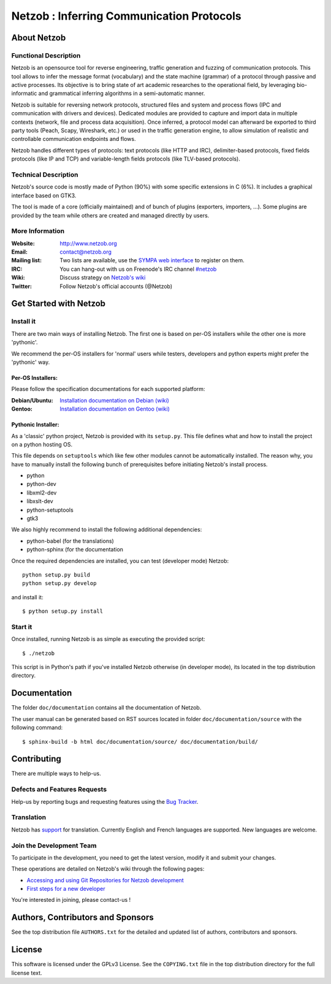 ==========================================
Netzob : Inferring Communication Protocols
==========================================

About Netzob
============

Functional Description
-----------------------

Netzob is an opensource tool for reverse engineering, traffic generation 
and fuzzing of communication protocols. This tool allows to infer the message format (vocabulary) 
and the state machine (grammar) of a protocol through passive and active processes. 
Its objective is to bring state of art academic researches to the operational field, 
by leveraging bio-informatic and grammatical inferring algorithms in a semi-automatic manner.

Netzob is suitable for reversing network protocols, structured files and system and 
process flows (IPC and communication with drivers and devices). 
Dedicated modules are provided to capture and import data in multiple contexts (network, file and process data acquisition). 
Once inferred, a protocol model can afterward be exported to third party tools (Peach, Scapy, Wireshark, etc.) 
or used in the traffic generation engine, to allow simulation of realistic and controllable communication endpoints and flows.

Netzob handles different types of protocols: text protocols (like HTTP and IRC), delimiter-based protocols, 
fixed fields protocols (like IP and TCP) and variable-length fields protocols (like TLV-based protocols).

Technical Description
---------------------

Netzob's source code is mostly made of Python (90%) with some specific
extensions in C (6%). It includes a graphical interface based on GTK3.

The tool is made of a core (officially maintained) and of bunch of
plugins (exporters, importers, ...). Some plugins are provided by the team while others are
created and managed directly by users.

More Information
---------------- 

:Website: `http://www.netzob.org <http://www.netzob.org>`_
:Email: `contact@netzob.org <contact@netzob.org>`_
:Mailing list: Two lists are available, use the `SYMPA web interface <https://lists.netzob.org/wws>`_ to register on them.
:IRC: You can hang-out with us on Freenode's IRC channel `#netzob <irc://irc.freenode.net/netzob>`_
:Wiki: Discuss strategy on `Netzob's wiki <https://dev.netzob.org/projects/netzob/wiki>`_
:Twitter: Follow Netzob's official accounts (@Netzob)

Get Started with Netzob
=======================

Install it
----------

There are two main ways of installing Netzob. The first one is based on 
per-OS installers while the other one is more 'pythonic'.

We recommend the per-OS installers for 'normal' users while
testers, developers and python experts might prefer the 'pythonic' way.

Per-OS Installers:
^^^^^^^^^^^^^^^^^^

Please follow the specification documentations for each supported platform:

:Debian/Ubuntu: `Installation documentation on Debian (wiki) <https://dev.netzob.org/projects/netzob/wiki/Installation_documentation_on_Debian>`_
:Gentoo: `Installation documentation on Gentoo (wiki) <https://dev.netzob.org/projects/netzob/wiki/Installation_documentation_on_Gentoo>`_

Pythonic Installer:
^^^^^^^^^^^^^^^^^^^

As a 'classic' python project, Netzob is provided with its
``setup.py``. This file defines what and how to install the project on a
python hosting OS.

This file depends on ``setuptools`` which like few other modules cannot be
automatically installed. The reason why, you have to manually install the 
following bunch of prerequisites before initiating Netzob's install process.

* python
* python-dev
* libxml2-dev
* libxslt-dev
* python-setuptools
* gtk3

We also highly recommend to install the following additional dependencies:

* python-babel (for the translations)
* python-sphinx (for the documentation

Once the required dependencies are installed, you can test (developer mode) Netzob::

  python setup.py build
  python setup.py develop

and install it::

  $ python setup.py install

Start it
--------

Once installed, running Netzob is as simple as executing the provided script::

  $ ./netzob

This script is in Python's path if you've installed Netzob otherwise
(in developer mode), its located in the top distribution directory.

Documentation
=============

The folder ``doc/documentation`` contains all the documentation of Netzob. 

The user manual can be generated based on RST sources located in folder
``doc/documentation/source`` with the following command::

  $ sphinx-build -b html doc/documentation/source/ doc/documentation/build/

Contributing
============

There are multiple ways to help-us.

Defects and Features  Requests
------------------------------

Help-us by reporting bugs and requesting features using the `Bug Tracker <https://dev.netzob.org/projects/netzob/issues>`_.

Translation
-----------

Netzob has `support <https://dev.netzob.org/projects/netzob/wiki/Translation_support>`_ for translation. 
Currently English and French languages are supported. New languages are welcome.

Join the Development Team
-------------------------

To participate in the development, you need to get the latest version,
modify it and submit your changes. 

These operations are detailed on Netzob's wiki through the following
pages:

* `Accessing and using Git Repositories for Netzob development <https://dev.netzob.org/projects/netzob/wiki/Accessing_and_using_Git_Repositories_for_Netzob_development>`_
* `First steps for a new developer <https://dev.netzob.org/projects/netzob/wiki/First_steps_for_a_new_developer>`_

You're interested in joining, please contact-us !

Authors, Contributors and Sponsors
==================================

See the top distribution file ``AUTHORS.txt`` for the detailed and updated list 
of authors, contributors and sponsors.

License
=======

This software is licensed under the GPLv3 License. See the ``COPYING.txt`` file
in the top distribution directory for the full license text.
